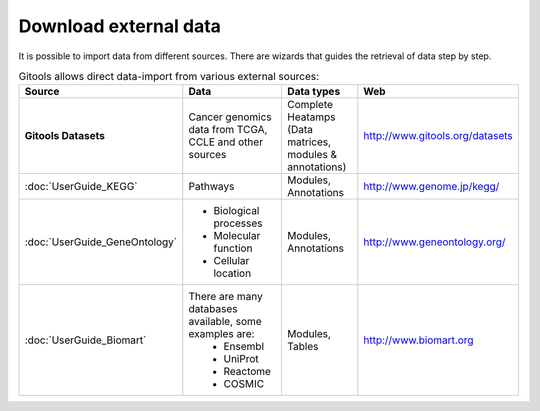 ========================
Download external data
========================

It is possible to import data from different sources. There are wizards that guides the retrieval of data step by step.


.. list-table:: Gitools allows direct data-import from various external sources:
   :header-rows: 1
   
   * - Source
     - Data
     - Data types
     - Web

   * - **Gitools Datasets**
     - Cancer genomics data from TCGA, CCLE and other sources
     - Complete Heatamps (Data matrices, modules & annotations)
     - `http://www.gitools.org/datasets <http://www.gitools.org/datasets>`__
   * - :doc:`UserGuide_KEGG`
     - Pathways
     - Modules, Annotations
     - `http://www.genome.jp/kegg/ <http://www.genome.jp/kegg/>`__
   * - :doc:`UserGuide_GeneOntology`
     - - Biological processes
       - Molecular function
       - Cellular location
     - Modules, Annotations
     - `http://www.geneontology.org/ <http://www.geneontology.org/>`__
   * - :doc:`UserGuide_Biomart`
     - There are many databases available, some examples are:
        - Ensembl
        - UniProt
        - Reactome
        - COSMIC
     - Modules, Tables
     - `http://www.biomart.org <http://www.biomart.org>`__
